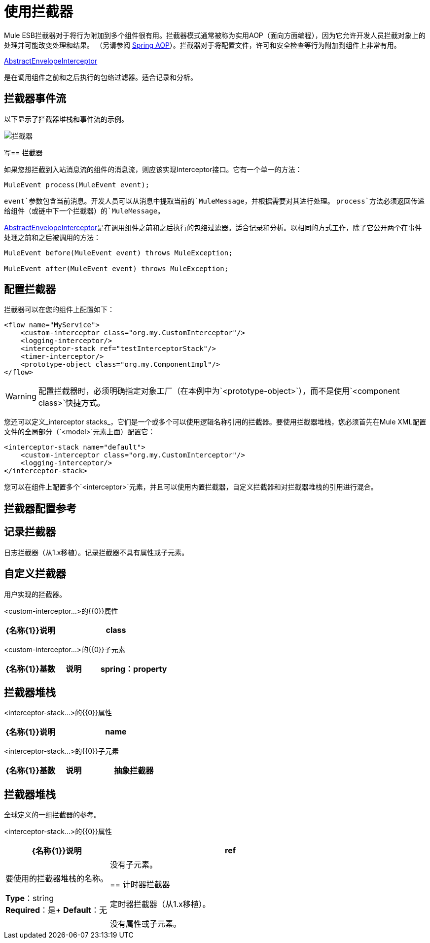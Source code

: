 = 使用拦截器
:keywords: anypoint studio, studio, mule, interceptors

Mule ESB拦截器对于将行为附加到多个组件很有用。拦截器模式通常被称为实用AOP（面向方面​​编程），因为它允许开发人员拦截对象上的处理并可能改变处理和结果。 （另请参阅 link:http://docs.spring.io/spring/docs/4.1.6.RELEASE/spring-framework-reference/html/aop.html[Spring AOP]）。拦截器对于将配置文件，许可和安全检查等行为附加到组件上非常有用。

http://www.mulesoft.org/docs/site/3.7.0/apidocs/org/mule/interceptor/AbstractEnvelopeInterceptor.html[AbstractEnvelopeInterceptor]

是在调用组件之前和之后执行的包络过滤器。适合记录和分析。

== 拦截器事件流

以下显示了拦截器堆栈和事件流的示例。

image:interceptor.png[拦截器]

写== 拦截器

如果您想拦截到入站消息流的组件的消息流，则应该实现Interceptor接口。它有一个单一的方法：

[source]
----
MuleEvent process(MuleEvent event);
----

`event`参数包含当前消息。开发人员可以从消息中提取当前的`MuleMessage`，并根据需要对其进行处理。 `process`方法必须返回传递给组件（或链中下一个拦截器）的`MuleMessage`。

http://www.mulesoft.org/docs/site/3.7.0/apidocs/org/mule/interceptor/AbstractEnvelopeInterceptor.html[AbstractEnvelopeInterceptor]是在调用组件之前和之后执行的包络过滤器。适合记录和分析。以相同的方式工作，除了它公开两个在事件处理之前和之后被调用的方法：

[source, java, linenums]
----
MuleEvent before(MuleEvent event) throws MuleException;
 
MuleEvent after(MuleEvent event) throws MuleException;
----

== 配置拦截器

拦截器可以在您的组件上配置如下：

[source,xml, linenums]
----
<flow name="MyService">
    <custom-interceptor class="org.my.CustomInterceptor"/>
    <logging-interceptor/>
    <interceptor-stack ref="testInterceptorStack"/>
    <timer-interceptor/>
    <prototype-object class="org.my.ComponentImpl"/>
</flow>
----

[WARNING]
配置拦截器时，必须明确指定对象工厂（在本例中为`<prototype-object>`），而不是使用`<component class>`快捷方式。

您还可以定义_interceptor stacks_，它们是一个或多个可以使用逻辑名称引用的拦截器。要使用拦截器堆栈，您必须首先在Mule XML配置文件的全局部分（`<model>`元素上面）配置它：

[source,xml, linenums]
----
<interceptor-stack name="default">
    <custom-interceptor class="org.my.CustomInterceptor"/>
    <logging-interceptor/>
</interceptor-stack>
----

您可以在组件上配置多个`<interceptor>`元素，并且可以使用内置拦截器，自定义拦截器和对拦截器堆栈的引用进行混合。

== 拦截器配置参考

== 记录拦截器

日志拦截器（从1.x移植）。记录拦截器不具有属性或子元素。

== 自定义拦截器

用户实现的拦截器。

<custom-interceptor...>的{​​{0}}属性

[%header,cols="30a,70a"]
|===
| {名称{1}}说明
| class  | Interceptor接口的实现。

*Type*：类名+
*Required*：是+
*Default*：无
|===

<custom-interceptor...>的{​​{0}}子元素

[%header,cols="30a,20a,50a"]
|=======
| {名称{1}}基数 |说明
| spring：property  | 0 .. *  |自定义配置的Spring样式属性元素。
|=======

== 拦截器堆栈

<interceptor-stack...>的{​​{0}}属性

[%header,cols="30a,70a"]
|===
| {名称{1}}说明
| name  |用于标识此拦截器堆栈的名称。

*Type*：姓名+
*Required*：是+
*Default*：无
|===

<interceptor-stack...>的{​​{0}}子元素

[%header,cols="30a,20a,50a"]
|===
| {名称{1}}基数 |说明
|抽象拦截器 | 0..1  |一个拦截器元素的占位符。
|===

== 拦截器堆栈

全球定义的一组拦截器的参考。

<interceptor-stack...>的{​​{0}}属性

[%header,cols="30a,70a"]
|===
| {名称{1}}说明
| ref  |要使用的拦截器堆栈的名称。

*Type*：string +
*Required*：是+
*Default*：无
|====

没有子元素。

== 计时器拦截器

定时器拦截器（从1.x移植）。

没有属性或子元素。

